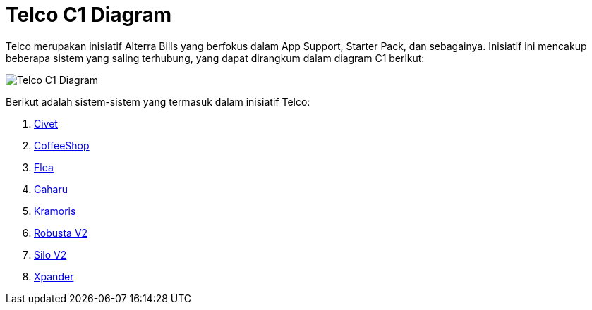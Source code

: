 = Telco C1 Diagram

Telco merupakan inisiatif Alterra Bills yang berfokus dalam App Support, Starter Pack, dan sebagainya. Inisiatif ini mencakup beberapa sistem yang saling terhubung, yang dapat dirangkum dalam diagram C1 berikut:

image::./images-alterra-system-c1-diagram/telco-c1-diagram.png[Telco C1 Diagram]

Berikut adalah sistem-sistem yang termasuk dalam inisiatif Telco:

1. link:../../../../../../Business-Initiatives/Alterra-Bills/System-Documents/Civet/architecture-civet.adoc[Civet]

2. link:../../../../../../Business-Initiatives/Alterra-Bills/System-Documents/CoffeeShop/architecture-coffeeshop.adoc[CoffeeShop]

3. link:../../../../../../Business-Initiatives/Alterra-Bills/System-Documents/Flea/architecture-flea.adoc[Flea]

4. link:../../../../../../Business-Initiatives/Alterra-Bills/System-Documents/Gaharu/../architecture-gaharu.adoc[Gaharu]

5. link:../../../../../../Business-Initiatives/Alterra-Bills/System-Documents/Kramoris/architecture-kramoris.adoc[Kramoris]

6. link:../../../../../../Business-Initiatives/Alterra-Bills/System-Documents/Robusta-V2/architecture-robusta-v2.adoc[Robusta V2]

7. link:../../../../../../Business-Initiatives/Alterra-Bills/System-Documents/Silo-V2/architecture-silo-v2.adoc[Silo V2]

8. link:../../../../../../Business-Initiatives/Alterra-Bills/System-Documents/Xpander/architecture-xpander.adoc[Xpander]

